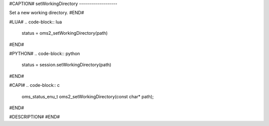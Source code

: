 #CAPTION#
setWorkingDirectory
-------------------

Set a new working directory.
#END#

#LUA#
.. code-block:: lua

  status = oms2_setWorkingDirectory(path)

#END#

#PYTHON#
.. code-block:: python

  status = session.setWorkingDirectory(path)

#END#

#CAPI#
.. code-block:: c

  oms_status_enu_t oms2_setWorkingDirectory(const char* path);

#END#

#DESCRIPTION#
#END#
